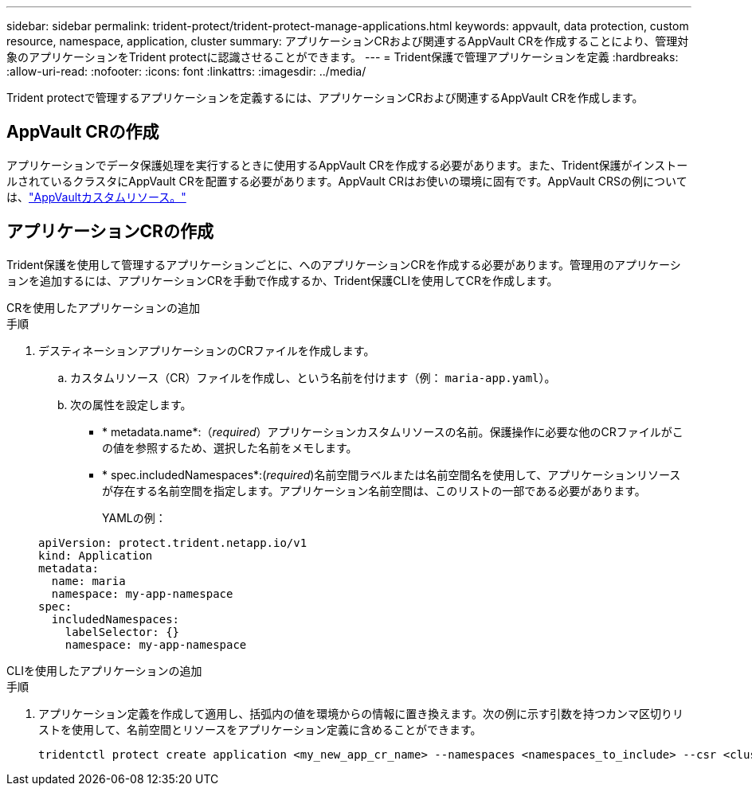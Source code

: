 ---
sidebar: sidebar 
permalink: trident-protect/trident-protect-manage-applications.html 
keywords: appvault, data protection, custom resource, namespace, application, cluster 
summary: アプリケーションCRおよび関連するAppVault CRを作成することにより、管理対象のアプリケーションをTrident protectに認識させることができます。 
---
= Trident保護で管理アプリケーションを定義
:hardbreaks:
:allow-uri-read: 
:nofooter: 
:icons: font
:linkattrs: 
:imagesdir: ../media/


[role="lead"]
Trident protectで管理するアプリケーションを定義するには、アプリケーションCRおよび関連するAppVault CRを作成します。



== AppVault CRの作成

アプリケーションでデータ保護処理を実行するときに使用するAppVault CRを作成する必要があります。また、Trident保護がインストールされているクラスタにAppVault CRを配置する必要があります。AppVault CRはお使いの環境に固有です。AppVault CRSの例については、link:trident-protect-appvault-custom-resources.html["AppVaultカスタムリソース。"]



== アプリケーションCRの作成

Trident保護を使用して管理するアプリケーションごとに、へのアプリケーションCRを作成する必要があります。管理用のアプリケーションを追加するには、アプリケーションCRを手動で作成するか、Trident保護CLIを使用してCRを作成します。

[role="tabbed-block"]
====
.CRを使用したアプリケーションの追加
--
.手順
. デスティネーションアプリケーションのCRファイルを作成します。
+
.. カスタムリソース（CR）ファイルを作成し、という名前を付けます（例： `maria-app.yaml`）。
.. 次の属性を設定します。
+
*** * metadata.name*:（_required_）アプリケーションカスタムリソースの名前。保護操作に必要な他のCRファイルがこの値を参照するため、選択した名前をメモします。
*** * spec.includedNamespaces*:(_required_)名前空間ラベルまたは名前空間名を使用して、アプリケーションリソースが存在する名前空間を指定します。アプリケーション名前空間は、このリストの一部である必要があります。
+
YAMLの例：

+
[source, yaml]
----
apiVersion: protect.trident.netapp.io/v1
kind: Application
metadata:
  name: maria
  namespace: my-app-namespace
spec:
  includedNamespaces:
    labelSelector: {}
    namespace: my-app-namespace
----






--
.CLIを使用したアプリケーションの追加
--
.手順
. アプリケーション定義を作成して適用し、括弧内の値を環境からの情報に置き換えます。次の例に示す引数を持つカンマ区切りリストを使用して、名前空間とリソースをアプリケーション定義に含めることができます。
+
[source, console]
----
tridentctl protect create application <my_new_app_cr_name> --namespaces <namespaces_to_include> --csr <cluster_scoped_resources_to_include>
----


--
====